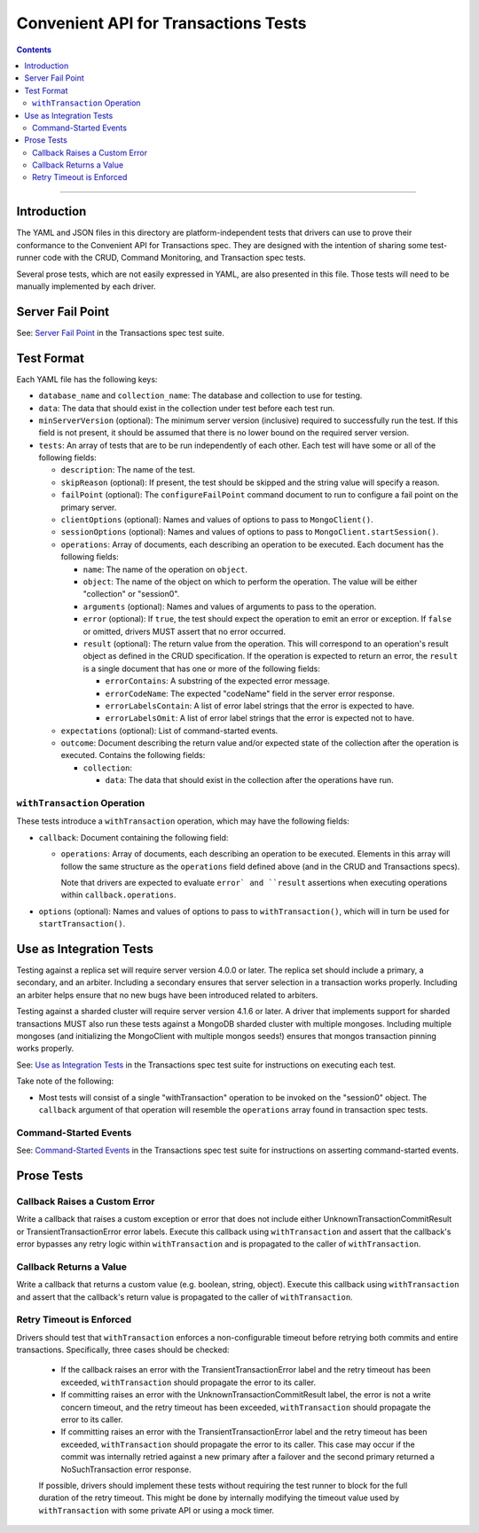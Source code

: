 =====================================
Convenient API for Transactions Tests
=====================================

.. contents::

----

Introduction
============

The YAML and JSON files in this directory are platform-independent tests that
drivers can use to prove their conformance to the Convenient API for
Transactions spec.  They are designed with the intention of sharing some
test-runner code with the CRUD, Command Monitoring, and Transaction spec tests.

Several prose tests, which are not easily expressed in YAML, are also presented
in this file. Those tests will need to be manually implemented by each driver.

Server Fail Point
=================

See: `Server Fail Point <../../transactions/tests#server-fail-point>`_ in the
Transactions spec test suite.

Test Format
===========

Each YAML file has the following keys:

- ``database_name`` and ``collection_name``: The database and collection to use
  for testing.

- ``data``: The data that should exist in the collection under test before each
  test run.

- ``minServerVersion`` (optional): The minimum server version (inclusive)
  required to successfully run the test. If this field is not present, it should
  be assumed that there is no lower bound on the required server version.

- ``tests``: An array of tests that are to be run independently of each other.
  Each test will have some or all of the following fields:

  - ``description``: The name of the test.

  - ``skipReason`` (optional): If present, the test should be skipped and the
    string value will specify a reason.

  - ``failPoint`` (optional): The ``configureFailPoint`` command document to run
    to configure a fail point on the primary server.

  - ``clientOptions`` (optional): Names and values of options to pass to
    ``MongoClient()``.

  - ``sessionOptions`` (optional): Names and values of options to pass to
    ``MongoClient.startSession()``.

  - ``operations``: Array of documents, each describing an operation to be
    executed. Each document has the following fields:

    - ``name``: The name of the operation on ``object``.

    - ``object``: The name of the object on which to perform the operation. The
      value will be either "collection" or "session0".

    - ``arguments`` (optional): Names and values of arguments to pass to the
      operation.

    - ``error`` (optional): If ``true``, the test should expect the operation
      to emit an error or exception. If ``false`` or omitted, drivers MUST
      assert that no error occurred.

    - ``result`` (optional): The return value from the operation. This will
      correspond to an operation's result object as defined in the CRUD
      specification. If the operation is expected to return an error, the
      ``result`` is a single document that has one or more of the following
      fields:

      - ``errorContains``: A substring of the expected error message.

      - ``errorCodeName``: The expected "codeName" field in the server
        error response.

      - ``errorLabelsContain``: A list of error label strings that the
        error is expected to have.

      - ``errorLabelsOmit``: A list of error label strings that the
        error is expected not to have.

  - ``expectations`` (optional): List of command-started events.

  - ``outcome``: Document describing the return value and/or expected state of
    the collection after the operation is executed. Contains the following
    fields:

    - ``collection``:

      - ``data``: The data that should exist in the collection after the
        operations have run.

``withTransaction`` Operation
`````````````````````````````

These tests introduce a ``withTransaction`` operation, which may have the
following fields:

- ``callback``: Document containing the following field:

  - ``operations``: Array of documents, each describing an operation to be
    executed. Elements in this array will follow the same structure as the
    ``operations`` field defined above (and in the CRUD and Transactions specs).

    Note that drivers are expected to evaluate ``error` and ``result``
    assertions when executing operations within ``callback.operations``.

- ``options`` (optional): Names and values of options to pass to
  ``withTransaction()``, which will in turn be used for ``startTransaction()``.

Use as Integration Tests
========================

Testing against a replica set will require server version 4.0.0 or later. The
replica set should include a primary, a secondary, and an arbiter. Including a
secondary ensures that server selection in a transaction works properly.
Including an arbiter helps ensure that no new bugs have been introduced related
to arbiters.

Testing against a sharded cluster will require server version 4.1.6 or later.
A driver that implements support for sharded transactions MUST also run these
tests against a MongoDB sharded cluster with multiple mongoses. Including
multiple mongoses (and initializing the MongoClient with multiple mongos seeds!)
ensures that mongos transaction pinning works properly.

See: `Use as Integration Tests <../../transactions/tests#use-as-integration-tests>`_
in the Transactions spec test suite for instructions on executing each test.

Take note of the following:

- Most tests will consist of a single "withTransaction" operation to be invoked
  on the "session0" object. The ``callback`` argument of that operation will
  resemble the ``operations`` array found in transaction spec tests.

Command-Started Events
``````````````````````

See: `Command-Started Events <../../transactions/tests#command-started-events>`_
in the Transactions spec test suite for instructions on asserting
command-started events.

Prose Tests
===========

Callback Raises a Custom Error
``````````````````````````````

Write a callback that raises a custom exception or error that does not include
either UnknownTransactionCommitResult or TransientTransactionError error labels.
Execute this callback using ``withTransaction`` and assert that the callback's
error bypasses any retry logic within ``withTransaction`` and is propagated to
the caller of ``withTransaction``.

Callback Returns a Value
````````````````````````

Write a callback that returns a custom value (e.g. boolean, string, object).
Execute this callback using ``withTransaction`` and assert that the callback's
return value is propagated to the caller of ``withTransaction``.

Retry Timeout is Enforced
`````````````````````````

Drivers should test that ``withTransaction`` enforces a non-configurable timeout
before retrying both commits and entire transactions. Specifically, three cases
should be checked:

 * If the callback raises an error with the TransientTransactionError label and
   the retry timeout has been exceeded, ``withTransaction`` should propagate the
   error to its caller.
 * If committing raises an error with the UnknownTransactionCommitResult label,
   the error is not a write concern timeout, and the retry timeout has been
   exceeded, ``withTransaction`` should propagate the error to its caller.
 * If committing raises an error with the TransientTransactionError label and
   the retry timeout has been exceeded, ``withTransaction`` should propagate the
   error to its caller. This case may occur if the commit was internally retried
   against a new primary after a failover and the second primary returned a
   NoSuchTransaction error response.

 If possible, drivers should implement these tests without requiring the test
 runner to block for the full duration of the retry timeout. This might be done
 by internally modifying the timeout value used by ``withTransaction`` with some
 private API or using a mock timer.

